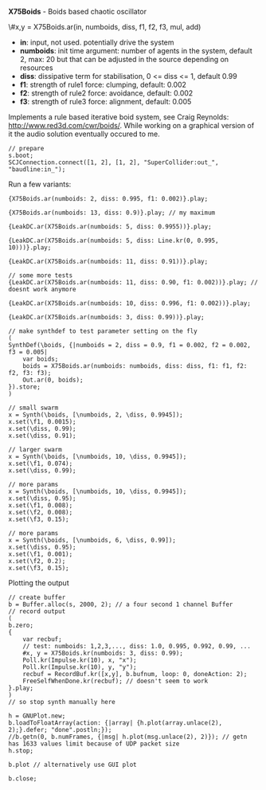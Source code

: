 *X75Boids* - Boids based chaotic oscillator

#+EMAIL: opt [xxx] sdfk.de

\#x,y = X75Boids.ar(in, numboids, diss, f1, f2, f3, mul, add)
 - *in*: input, not used. potentially drive the system
 - *numboids*: init time argument: number of agents in the
   system, default 2, max: 20 but that can be adjusted in the
   source depending on resources
 - *diss*: dissipative term for stabilisation, 0 <= diss <= 1,
   default 0.99
 - *f1*: strength of rule1 force: clumping, default: 0.002
 - *f2*: strength of rule2 force: avoidance, default: 0.002
 - *f3*: strength of rule3 force: alignment, default: 0.005

Implements a rule based iterative boid system, see Craig
Reynolds: http://www.red3d.com/cwr/boids/. While working on a
graphical version of it the audio solution eventually occured to
me.

#+BEGIN_EXAMPLE
// prepare
s.boot;
SCJConnection.connect([1, 2], [1, 2], "SuperCollider:out_", "baudline:in_");
#+END_EXAMPLE

Run a few variants:

#+BEGIN_EXAMPLE
{X75Boids.ar(numboids: 2, diss: 0.995, f1: 0.002)}.play;

{X75Boids.ar(numboids: 13, diss: 0.9)}.play; // my maximum

{LeakDC.ar(X75Boids.ar(numboids: 5, diss: 0.9955))}.play;

{LeakDC.ar(X75Boids.ar(numboids: 5, diss: Line.kr(0, 0.995, 10)))}.play;

{LeakDC.ar(X75Boids.ar(numboids: 11, diss: 0.91))}.play;
#+END_EXAMPLE

#+BEGIN_EXAMPLE
// some more tests
{LeakDC.ar(X75Boids.ar(numboids: 11, diss: 0.90, f1: 0.002))}.play; // doesnt work anymore

{LeakDC.ar(X75Boids.ar(numboids: 10, diss: 0.996, f1: 0.002))}.play;

{LeakDC.ar(X75Boids.ar(numboids: 3, diss: 0.99))}.play;
#+END_EXAMPLE

#+BEGIN_EXAMPLE
// make synthdef to test parameter setting on the fly
(
SynthDef(\boids, {|numboids = 2, diss = 0.9, f1 = 0.002, f2 = 0.002, f3 = 0.005|
	var boids;
	boids = X75Boids.ar(numboids: numboids, diss: diss, f1: f1, f2: f2, f3: f3);
	Out.ar(0, boids);
}).store;
)
#+END_EXAMPLE

#+BEGIN_EXAMPLE
// small swarm
x = Synth(\boids, [\numboids, 2, \diss, 0.9945]);
x.set(\f1, 0.0015);
x.set(\diss, 0.99);
x.set(\diss, 0.91);

// larger swarm
x = Synth(\boids, [\numboids, 10, \diss, 0.9945]);
x.set(\f1, 0.074);
x.set(\diss, 0.99);

// more params
x = Synth(\boids, [\numboids, 10, \diss, 0.9945]);
x.set(\diss, 0.95);
x.set(\f1, 0.008);
x.set(\f2, 0.008);
x.set(\f3, 0.15);

// more params
x = Synth(\boids, [\numboids, 6, \diss, 0.99]);
x.set(\diss, 0.95);
x.set(\f1, 0.001);
x.set(\f2, 0.2);
x.set(\f3, 0.15);
#+END_EXAMPLE

Plotting the output

#+BEGIN_EXAMPLE
// create buffer
b = Buffer.alloc(s, 2000, 2); // a four second 1 channel Buffer
// record output
(
b.zero;
{
	var recbuf;
	// test: numboids: 1,2,3,..., diss: 1.0, 0.995, 0.992, 0.99, ...
	#x, y = X75Boids.kr(numboids: 3, diss: 0.99);
	Poll.kr(Impulse.kr(10), x, "x");
	Poll.kr(Impulse.kr(10), y, "y");
	recbuf = RecordBuf.kr([x,y], b.bufnum, loop: 0, doneAction: 2);
	FreeSelfWhenDone.kr(recbuf); // doesn't seem to work
}.play;
)
// so stop synth manually here

h = GNUPlot.new;
b.loadToFloatArray(action: {|array| {h.plot(array.unlace(2), 2);}.defer; "done".postln;});
//b.getn(0, b.numFrames, {|msg| h.plot(msg.unlace(2), 2)}); // getn has 1633 values limit because of UDP packet size
h.stop;

b.plot // alternatively use GUI plot

b.close;
#+END_EXAMPLE

